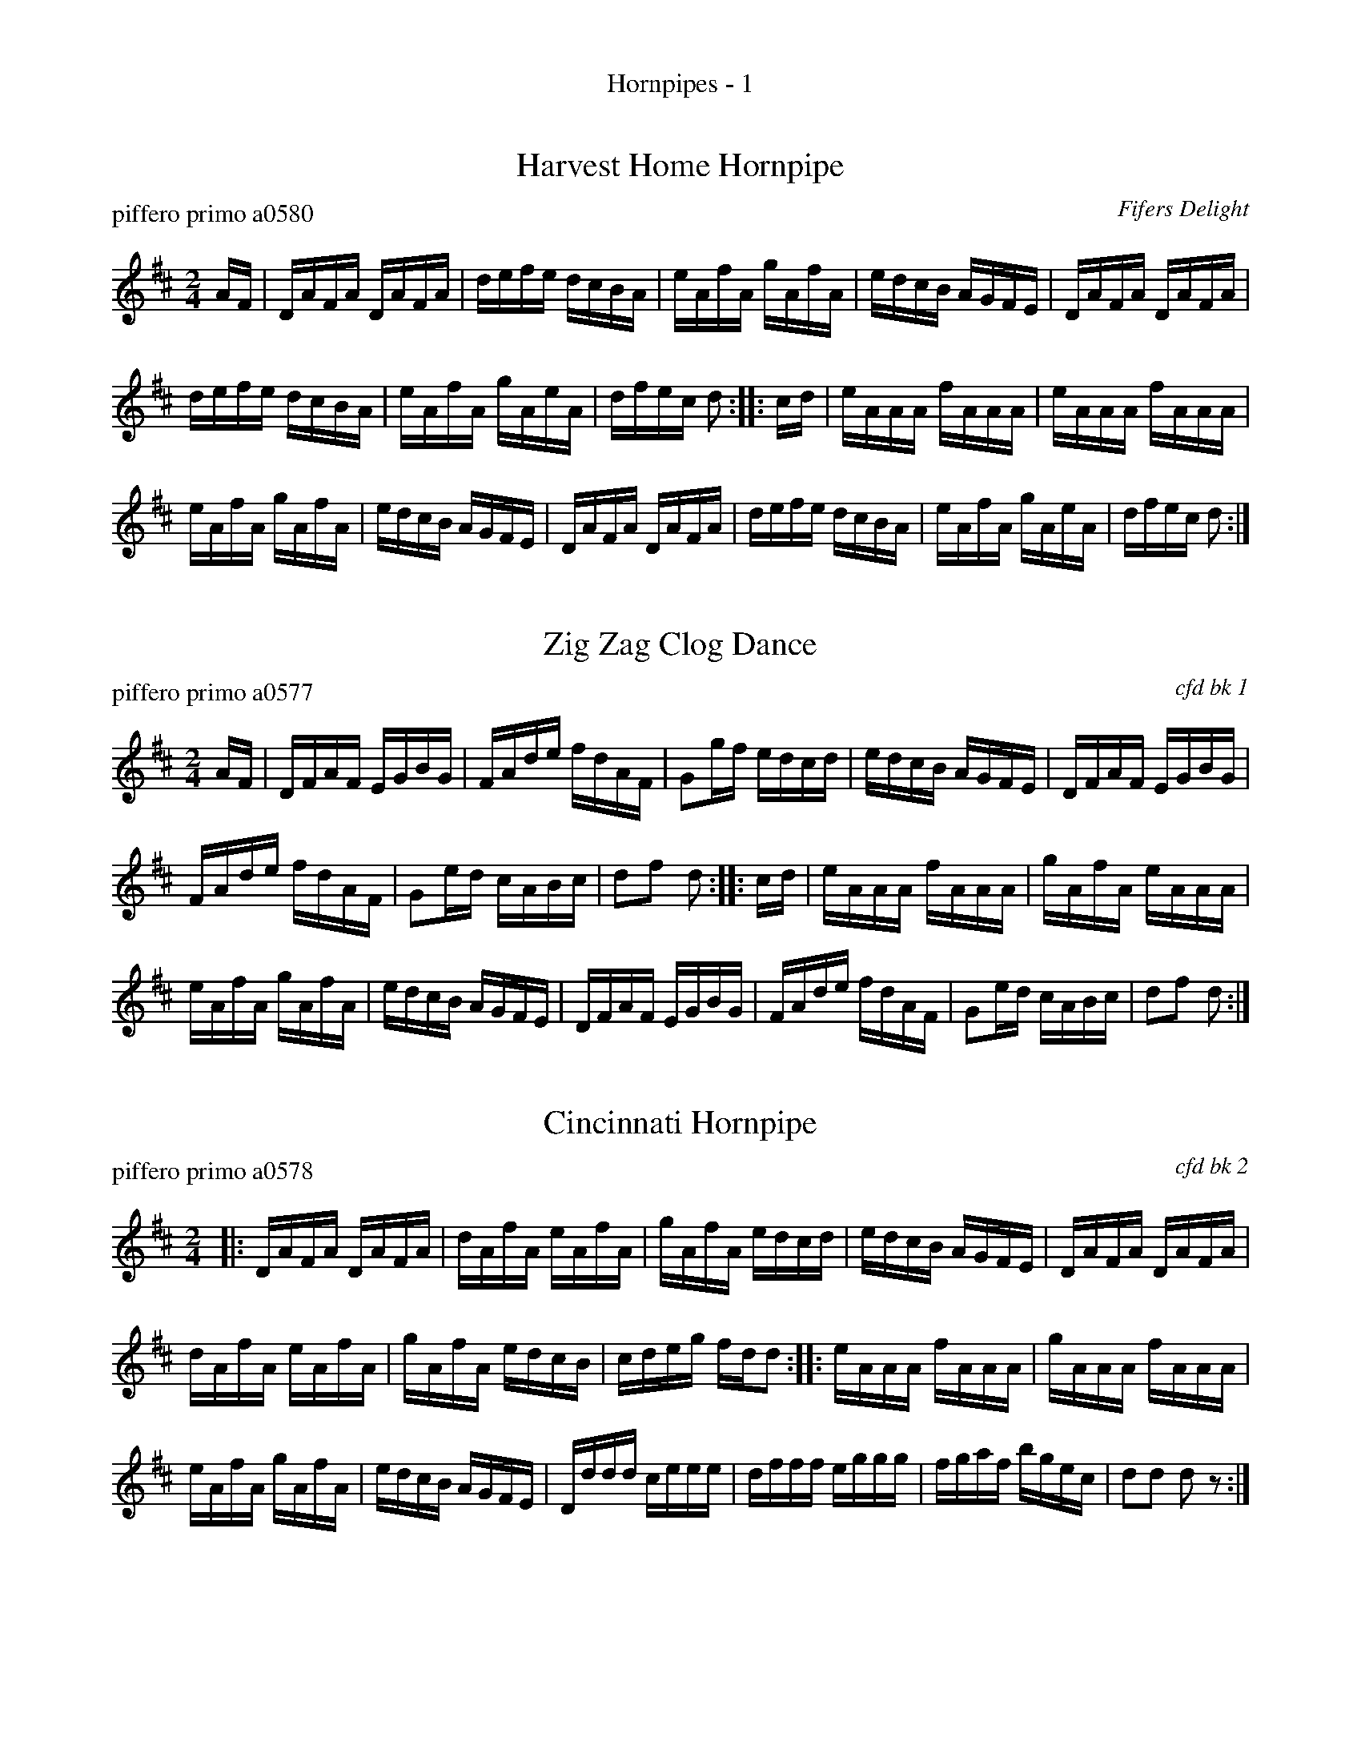 %%center Hornpipes - 1


X: 1
T: Harvest Home Hornpipe
P: piffero primo a0580
O: Fifers Delight
%R: hornpipe
F: http://ancients.sudburymuster.org/mus/col/pdf/hornpipes1F.pdf
Z: 2020 John Chambers <jc:trillian.mit.edu>
M: 2/4
L: 1/16
K: D
AF |\
DAFA DAFA | defe dcBA | eAfA gAfA | edcB AGFE |\
DAFA DAFA |
            defe dcBA | eAfA gAeA | dfec d2 :: cd |\
eAAA fAAA | eAAA fAAA |
                        eAfA gAfA | edcB AGFE |\
DAFA DAFA | defe dcBA | eAfA gAeA | dfec d2 :|


X: 2
T: Zig Zag Clog Dance
P: piffero primo a0577
O: cfd bk 1
%R: hornpipe
F: http://ancients.sudburymuster.org/mus/col/pdf/hornpipes1F.pdf
Z: 2020 John Chambers <jc:trillian.mit.edu>
M: 2/4
L: 1/16
K: D
AF |\
DFAF EGBG | FAde fdAF | G2gf edcd | edcB AGFE |\
DFAF EGBG |
            FAde fdAF | G2ed cABc | d2f2 d2 :: cd |\
eAAA fAAA | gAfA eAAA |
                        eAfA gAfA | edcB AGFE |\
DFAF EGBG | FAde fdAF | G2ed cABc | d2f2 d2 :|


X: 3
T: Cincinnati Hornpipe
P: piffero primo a0578
O: cfd bk 2
%R: hornpipe
F: http://ancients.sudburymuster.org/mus/col/pdf/hornpipes1F.pdf
Z: 2020 John Chambers <jc:trillian.mit.edu>
M: 2/4
L: 1/16
K: D
|:\
DAFA DAFA | dAfA eAfA | gAfA edcd | edcB AGFE |\
DAFA DAFA |
            dAfA eAfA | gAfA edcB | cdeg fdd2 ::\
eAAA fAAA | gAAA fAAA |
                        eAfA gAfA | edcB AGFE |\
Dddd ceee | dfff eggg | fgaf bgec | d2d2 d2z2 :|


X: 4
T: Montezuma
P: piffero primo a0579
O: Bruce & Emmet
%R: hornpipe, reel
F: http://ancients.sudburymuster.org/mus/sng/pdf/montezumaC0.pdf
Z: 2020 John Chambers <jc:trillian.mit.edu>
M: 2/4
L: 1/16
K: D
fg |\
afge fdec | dfec A2AG | FAdf gfed | cdec A2fg |\
afge fdec |
dfec A2AG | FAdf gedc | d2d2 d2 :: cd |\
eAAA eAeA | eAfA eAfa |
gfed dcBA | BGEG TB2AG |\
FAdc BBed | cABc defg | afbg fedc | d2d2 d2 :|

% %sep 1 1 200
% %center - - - - - - - - - -
% Whatever we want at the bottom of each set belongs here.
